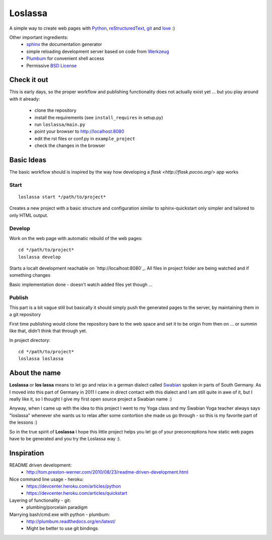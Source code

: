 ########
Loslassa
########

A simple way to create web pages with `Python <http://python.org>`_,
`reStructuredText <http://docutils.sourceforge.net/rst.html>`_,
`git <http://git-scm.com>`_ and `love <http://en.wikipedia.org/wiki/Love>`_ :)

Other important ingredients:
    * `sphinx <http://sphinx-doc.org>`_  the documentation generator
    * simple reloading development server based on code from
      `Werkzeug  <http://www.pocoo.org/projects/werkzeug/#werkzeug>`_
    * `Plumbum <http://plumbum.readthedocs.org/en/latest/>`_ for convenient shell access
    * Permissive `BSD License <https://en.wikipedia.org/wiki/BSD_licenses>`_

============
Check it out
============

This is early days, so the proper workflow and publishing functionality
does not actually exist yet ... but you play around with it already:
    * clone the repository
    * install the requirements (see ``install_requires`` in setup.py)
    * run ``loslassa/main.py``
    * point your browser to http://localhost:8080
    * edit the rst files or conf.py in ``example_project``
    * check the changes in the browser

===========
Basic Ideas
===========


The basic workflow should is inspired by the way how developing a
`flask <http://flask.pocoo.org/>` app works

Start
=====

::

    loslassa start */path/to/project*

Creates a new project with a basic structure and configuration
similar to sphinx-quickstart only simpler and tailored to only HTML output.

Develop
=======
Work on the web page with automatic rebuild of the web pages::

    cd */path/to/project*
    loslassa develop

Starts a localt development reachable on `http://localhost:8080`_. All files in project folder are being watched and if something changes

Basic implementation done - doesn't watch added files yet though ...

Publish
=======
This part is a bit vague still but basically it should simply push the
generated pages to the server, by maintaining them in a git repository

First time publishing would clone the repository bare to the web space and set it to be origin from then on ... or summin like that, didn't think that through yet.

In project directory::

    cd */path/to/project*
    loslassa loslassa


==============
About the name
==============

**Loslassa** or **los lassa** means to let go and relax in
a german dialect called `Swabian <http://en.wikipedia.org/wiki/Swabian_German>`_
spoken in parts of South Germany. As I moved into this part of Germany in
2011 I came in direct contact with this dialect and I am still quite in
awe of it, but I really like it, so I thought I give my first open source
project a Swabian name :)

Anyway, when I came up with the idea to this project I went to my Yoga class
and my Swabian Yoga teacher always says "loslassa" whenever she wants us to
relax after some contortion she made us go through - so this is my favorite
part of the lessons :)

So in the true spirit of **Loslassa** I hope this little project helps you let go of your
preconceptions how static web pages have to be generated and you try the Loslassa way :).

===========
Inspiration
===========

README driven development:
    * http://tom.preston-werner.com/2010/08/23/readme-driven-development.html

Nice command line usage - heroku:
    * https://devcenter.heroku.com/articles/python
    * https://devcenter.heroku.com/articles/quickstart

Layering of functionality - git:
    * plumbing/porcelain paradigm

Marrying bash/cmd.exe with python - plumbum:
    * http://plumbum.readthedocs.org/en/latest/
    * Might be better to use git bindings
